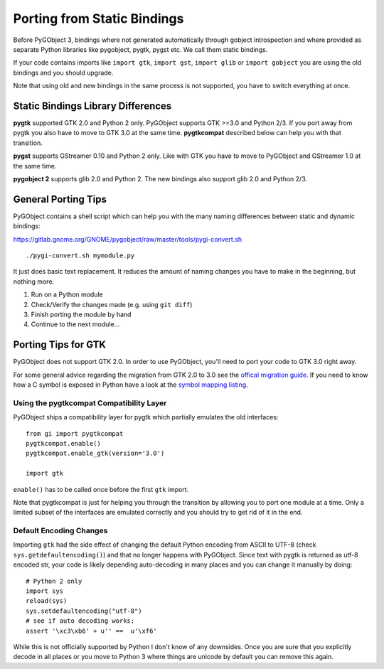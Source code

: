 ============================
Porting from Static Bindings
============================

Before PyGObject 3, bindings where not generated automatically through gobject
introspection and where provided as separate Python libraries like pygobject,
pygtk, pygst etc. We call them static bindings.

If your code contains imports like ``import gtk``, ``import gst``, ``import
glib`` or ``import gobject`` you are using the old bindings and you should
upgrade.

Note that using old and new bindings in the same process is not supported, you
have to switch everything at once.


Static Bindings Library Differences
-----------------------------------

**pygtk** supported GTK 2.0 and Python 2 only. PyGObject supports GTK >=3.0
and Python 2/3. If you port away from pygtk you also have to move to GTK 3.0
at the same time. **pygtkcompat** described below can help you with that
transition.

**pygst** supports GStreamer 0.10 and Python 2 only. Like with GTK you have
to move to PyGObject and GStreamer 1.0 at the same time.

**pygobject 2** supports glib 2.0 and Python 2. The new bindings also support
glib 2.0 and Python 2/3.


General Porting Tips
--------------------

PyGObject contains a shell script which can help you with the many naming
differences between static and dynamic bindings:

https://gitlab.gnome.org/GNOME/pygobject/raw/master/tools/pygi-convert.sh

::

    ./pygi-convert.sh mymodule.py

It just does basic text replacement. It reduces the amount of naming changes
you have to make in the beginning, but nothing more.

1) Run on a Python module
2) Check/Verify the changes made (e.g. using ``git diff``)
3) Finish porting the module by hand
4) Continue to the next module...


Porting Tips for GTK
--------------------

PyGObject does not support GTK 2.0. In order to use PyGObject, you'll need
to port your code to GTK 3.0 right away.

For some general advice regarding the migration from GTK 2.0 to 3.0 see the
`offical migration guide
<https://docs.gtk.org/gtk3/migrating-2to3.html>`__. If you
need to know how a C symbol is exposed in Python have a look at the `symbol
mapping listing <https://lazka.github.io/pgi-docs/#Gtk-3.0/mapping.html>`__.


Using the pygtkcompat Compatibility Layer
^^^^^^^^^^^^^^^^^^^^^^^^^^^^^^^^^^^^^^^^^

.. note

   The pygtkcompat module is deprecated. If your code is dependent on pygtkcompat,
   you have two options:

   1. Update your code to use the GTK interface directly
   2. Copy the bits you need into your own application

PyGObject ships a compatibility layer for pygtk which partially emulates the
old interfaces:

::

    from gi import pygtkcompat
    pygtkcompat.enable()
    pygtkcompat.enable_gtk(version='3.0')

    import gtk

``enable()`` has to be called once before the first ``gtk`` import.

Note that pygtkcompat is just for helping you through the transition by
allowing you to port one module at a time. Only a limited subset of the
interfaces are emulated correctly and you should try to get rid of it in the
end.


Default Encoding Changes
^^^^^^^^^^^^^^^^^^^^^^^^

Importing ``gtk`` had the side effect of changing the default Python encoding
from ASCII to UTF-8 (check ``sys.getdefaultencoding()``) and that no longer
happens with PyGObject. Since text with pygtk is returned as utf-8 encoded
str, your code is likely depending auto-decoding in many places and you can
change it manually by doing:

::

    # Python 2 only
    import sys
    reload(sys)
    sys.setdefaultencoding("utf-8")
    # see if auto decoding works:
    assert '\xc3\xb6' + u'' ==  u'\xf6'

While this is not officially supported by Python I don't know of any
downsides. Once you are sure that you explicitly decode in all places or you
move to Python 3 where things are unicode by default you can remove this
again.
